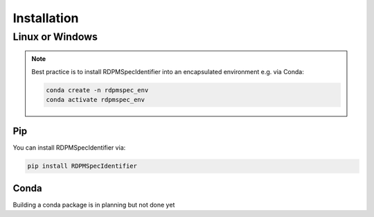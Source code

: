 Installation
############


Linux or Windows
****************

.. note::
    Best practice is to install RDPMSpecIdentifier into an encapsulated environment e.g. via Conda:

    .. code-block::

        conda create -n rdpmspec_env
        conda activate rdpmspec_env


Pip
---

You can install RDPMSpecIdentifier via:

.. code-block::

    pip install RDPMSpecIdentifier

Conda
-----

Building a conda package is in planning but not done yet

